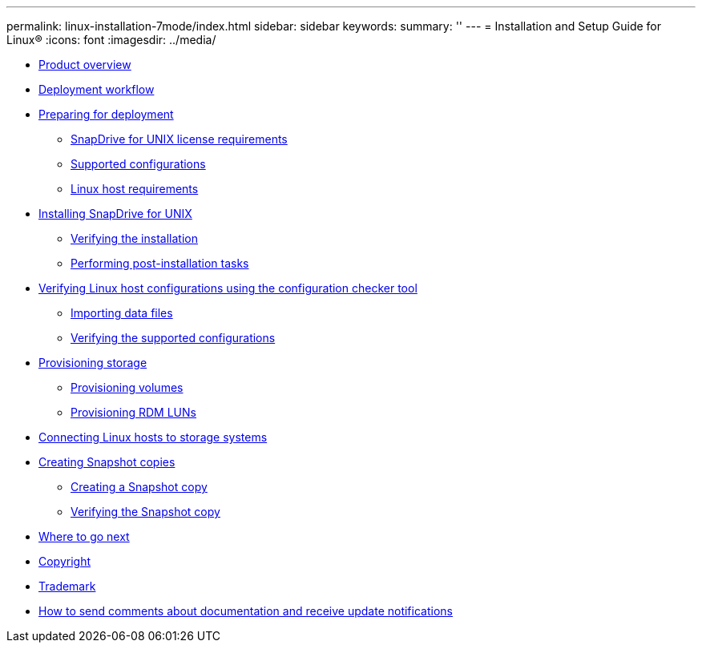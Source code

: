 ---
permalink: linux-installation-7mode/index.html
sidebar: sidebar
keywords: 
summary: ''
---
= Installation and Setup Guide for Linux®
:icons: font
:imagesdir: ../media/

* xref:reference_product_overview.adoc[Product overview]
* xref:reference_deployment_workflow.adoc[Deployment workflow]
* xref:task_preparing_for_deployment.adoc[Preparing for deployment]
 ** xref:reference_snapdrive_licensing.adoc[SnapDrive for UNIX license requirements]
 ** xref:reference_supported_configurations.adoc[Supported configurations]
 ** xref:reference_linux_host_requirements.adoc[Linux host requirements]
* xref:task_installing_snapdrive_for_unix.adoc[Installing SnapDrive for UNIX]
 ** xref:task_verifying_the_installation.adoc[Verifying the installation]
 ** xref:task_performing_post_installation_tasks.adoc[Performing post-installation tasks]
* xref:concept_verifying_supported_configurations_using_configuration_checker_tool.adoc[Verifying Linux host configurations using the configuration checker tool]
 ** xref:task_importing_data_files.adoc[Importing data files]
 ** xref:task_verifying_the_supported_configurations.adoc[Verifying the supported configurations]
* xref:concept_provisioning_storage.adoc[Provisioning storage]
 ** xref:task_provisioning_volumes.adoc[Provisioning volumes]
 ** xref:task_provisioning_rdm_luns.adoc[Provisioning RDM LUNs]
* xref:task_connecting_linux_host_to_the_storage_system.adoc[Connecting Linux hosts to storage systems]
* xref:concept_creating_snapshot_copies.adoc[Creating Snapshot copies]
 ** xref:task_creating_a_snapshot_copy.adoc[Creating a Snapshot copy]
 ** xref:task_verifying_the_snapshot_copy.adoc[Verifying the Snapshot copy]
* xref:reference_where_to_go_next.adoc[Where to go next]
* xref:delete_reference_copyright.adoc[Copyright]
* xref:delete_reference_trademark.adoc[Trademark]
* xref:delete_concept_how_to_send_comments_about_documentation_and_receiv.adoc[How to send comments about documentation and receive update notifications]
